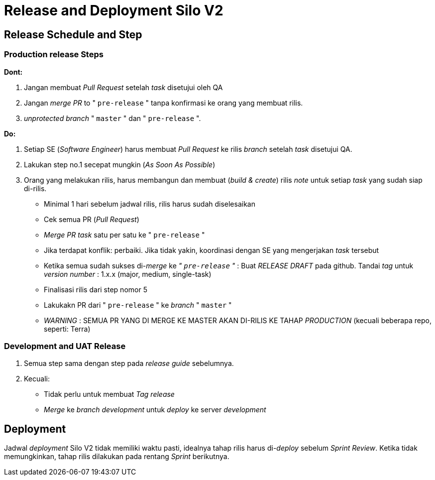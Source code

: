 = Release and Deployment Silo V2

== Release Schedule and Step

=== Production release Steps

*Dont:*

. Jangan membuat _Pull Request_ setelah _task_ disetujui oleh QA
. Jangan _merge PR_ to " `pre-release` " tanpa konfirmasi ke orang yang membuat rilis.
. _unprotected_ _branch_ " `master` " dan " `pre-release` ".

*Do:*

. Setiap SE (_Software Engineer_) harus membuat _Pull Request_ ke rilis _branch_ setelah _task_ disetujui QA.
. Lakukan step no.1 secepat mungkin (_As Soon As Possible_)
. Orang yang melakukan rilis, harus membangun dan membuat (_build & create_) rilis _note_ untuk setiap _task_ yang sudah siap di-rilis.
 ** Minimal 1 hari sebelum jadwal rilis, rilis harus sudah diselesaikan
 ** Cek semua PR (_Pull Request_)
 ** _Merge PR task_ satu per satu ke " `pre-release` "
 ** Jika terdapat konflik: perbaiki.
Jika tidak yakin, koordinasi dengan SE yang mengerjakan _task_ tersebut
 ** Ketika semua sudah sukses di-_merge_ ke _" `pre-release` "_ : Buat _RELEASE DRAFT_ pada github.
Tandai _tag_ untuk _version number_ : 1.x.x (major, medium, single-task)
 ** Finalisasi rilis dari step nomor 5
 ** Lakukakn PR dari " `pre-release` " ke _branch_ " `master` "
 ** _WARNING_ : SEMUA PR YANG DI MERGE KE MASTER AKAN DI-RILIS KE TAHAP _PRODUCTION_ (kecuali beberapa repo, seperti: Terra)

=== Development and UAT Release

. Semua step sama dengan step pada _release guide_ sebelumnya.
. Kecuali:
 ** Tidak perlu untuk membuat _Tag release_
 ** _Merge_ ke _branch development_ untuk _deploy_ ke server _development_

== *Deployment*

Jadwal _deployment_ Silo V2 tidak memiliki waktu pasti, idealnya tahap rilis harus di-_deploy_ sebelum _Sprint Review_.
Ketika tidak memungkinkan, tahap rilis dilakukan pada rentang _Sprint_ berikutnya.